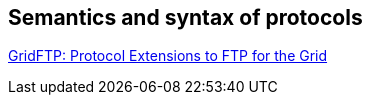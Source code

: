 [[gridftp-protocols]]
== Semantics and syntax of protocols ==

http://toolkit.globus.org/alliance/publications/papers/GFD-R.0201.pdf[GridFTP: Protocol Extensions to FTP for the Grid]
